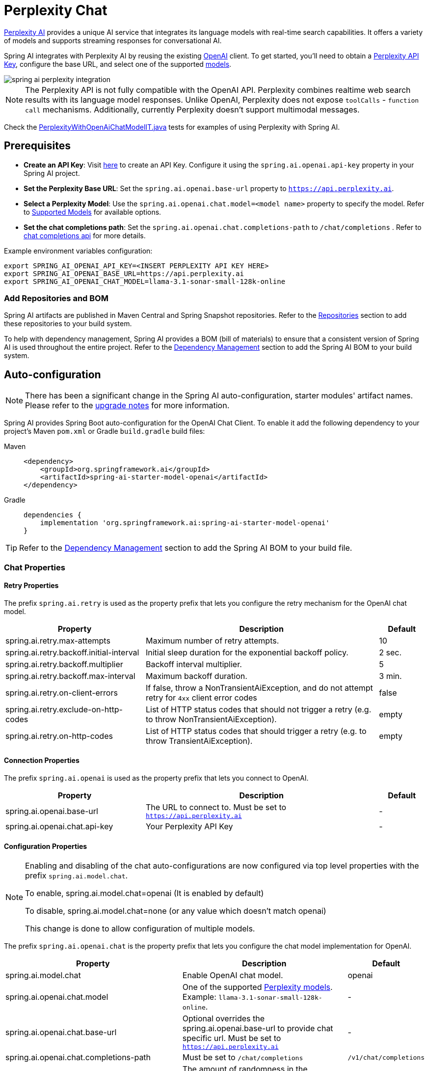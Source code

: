 = Perplexity Chat

https://perplexity.ai/[Perplexity AI] provides a unique AI service that integrates its language models with real-time search capabilities. It offers a variety of models and supports streaming responses for conversational AI.

Spring AI integrates with Perplexity AI by reusing the existing xref::api/chat/openai-chat.adoc[OpenAI] client. To get started, you'll need to obtain a https://docs.perplexity.ai/guides/getting-started[Perplexity API Key], configure the base URL, and select one of the supported https://docs.perplexity.ai/guides/model-cards[models].

image::spring-ai-perplexity-integration.jpg[w=800,align="center"]

NOTE: The Perplexity API is not fully compatible with the OpenAI API.
Perplexity combines realtime web search results with its language model responses.
Unlike OpenAI, Perplexity does not expose `toolCalls` - `function call` mechanisms.
Additionally, currently Perplexity doesn’t support multimodal messages.

Check the https://github.com/spring-projects/spring-ai/blob/main/models/spring-ai-openai/src/test/java/org/springframework/ai/openai/chat/proxy/PerplexityWithOpenAiChatModelIT.java[PerplexityWithOpenAiChatModelIT.java] tests for examples of using Perplexity with Spring AI.


== Prerequisites

* **Create an API Key**:
Visit https://docs.perplexity.ai/guides/getting-started[here] to create an API Key. Configure it using the `spring.ai.openai.api-key` property in your Spring AI project.

* **Set the Perplexity Base URL**:
Set the `spring.ai.openai.base-url` property to `https://api.perplexity.ai`.

* **Select a Perplexity Model**:
Use the `spring.ai.openai.chat.model=<model name>` property to specify the model. Refer to https://docs.perplexity.ai/guides/model-cards[Supported Models] for available options.

* **Set the chat completions path**:
Set the `spring.ai.openai.chat.completions-path` to `/chat/completions` . Refer to https://docs.perplexity.ai/api-reference/chat-completions[chat completions api] for more details.

Example environment variables configuration:

[source,shell]
----
export SPRING_AI_OPENAI_API_KEY=<INSERT PERPLEXITY API KEY HERE>
export SPRING_AI_OPENAI_BASE_URL=https://api.perplexity.ai
export SPRING_AI_OPENAI_CHAT_MODEL=llama-3.1-sonar-small-128k-online
----

=== Add Repositories and BOM

Spring AI artifacts are published in Maven Central and Spring Snapshot repositories.
Refer to the xref:getting-started.adoc#repositories[Repositories] section to add these repositories to your build system.

To help with dependency management, Spring AI provides a BOM (bill of materials) to ensure that a consistent version of Spring AI is used throughout the entire project. Refer to the xref:getting-started.adoc#dependency-management[Dependency Management] section to add the Spring AI BOM to your build system.


== Auto-configuration

[NOTE]
====
There has been a significant change in the Spring AI auto-configuration, starter modules' artifact names.
Please refer to the https://docs.spring.io/spring-ai/reference/upgrade-notes.html[upgrade notes] for more information.
====

Spring AI provides Spring Boot auto-configuration for the OpenAI Chat Client.
To enable it add the following dependency to your project's Maven `pom.xml` or Gradle `build.gradle` build files:

[tabs]
======
Maven::
+
[source, xml]
----
<dependency>
    <groupId>org.springframework.ai</groupId>
    <artifactId>spring-ai-starter-model-openai</artifactId>
</dependency>
----

Gradle::
+
[source,groovy]
----
dependencies {
    implementation 'org.springframework.ai:spring-ai-starter-model-openai'
}
----
======

TIP: Refer to the xref:getting-started.adoc#dependency-management[Dependency Management] section to add the Spring AI BOM to your build file.

=== Chat Properties

==== Retry Properties

The prefix `spring.ai.retry` is used as the property prefix that lets you configure the retry mechanism for the OpenAI chat model.

[cols="3,5,1", stripes=even]
|====
| Property | Description | Default

| spring.ai.retry.max-attempts   | Maximum number of retry attempts. |  10
| spring.ai.retry.backoff.initial-interval | Initial sleep duration for the exponential backoff policy. |  2 sec.
| spring.ai.retry.backoff.multiplier | Backoff interval multiplier. |  5
| spring.ai.retry.backoff.max-interval | Maximum backoff duration. |  3 min.
| spring.ai.retry.on-client-errors | If false, throw a NonTransientAiException, and do not attempt retry for `4xx` client error codes | false
| spring.ai.retry.exclude-on-http-codes | List of HTTP status codes that should not trigger a retry (e.g. to throw NonTransientAiException). | empty
| spring.ai.retry.on-http-codes | List of HTTP status codes that should trigger a retry (e.g. to throw TransientAiException). | empty
|====

==== Connection Properties

The prefix `spring.ai.openai` is used as the property prefix that lets you connect to OpenAI.

[cols="3,5,1", stripes=even]
|====
| Property | Description | Default

| spring.ai.openai.base-url   | The URL to connect to. Must be set to `https://api.perplexity.ai` | -
| spring.ai.openai.chat.api-key    | Your Perplexity API Key | -
|====


==== Configuration Properties

[NOTE]
====
Enabling and disabling of the chat auto-configurations are now configured via top level properties with the prefix `spring.ai.model.chat`.

To enable, spring.ai.model.chat=openai (It is enabled by default)

To disable, spring.ai.model.chat=none (or any value which doesn't match openai)

This change is done to allow configuration of multiple models.
====

The prefix `spring.ai.openai.chat` is the property prefix that lets you configure the chat model implementation for OpenAI.
[cols="3,5,1", stripes=even]
|====
| Property | Description | Default

| spring.ai.model.chat | Enable OpenAI chat model.  | openai
| spring.ai.openai.chat.model      | One of the supported https://docs.perplexity.ai/guides/model-cards[Perplexity models]. Example: `llama-3.1-sonar-small-128k-online`. | -
| spring.ai.openai.chat.base-url   | Optional overrides the spring.ai.openai.base-url to provide chat specific url. Must be set to `https://api.perplexity.ai` |  -
| spring.ai.openai.chat.completions-path | Must be set to `/chat/completions` | `/v1/chat/completions`
| spring.ai.openai.chat.options.temperature | The amount of randomness in the response, valued between 0 inclusive and 2 exclusive. Higher values are more random, and lower values are more deterministic. Required range: `0 < x < 2`. | 0.2
| spring.ai.openai.chat.options.frequencyPenalty | A multiplicative penalty greater than 0. Values greater than 1.0 penalize new tokens based on their existing frequency in the text so far, decreasing the model's likelihood to repeat the same line verbatim. A value of 1.0 means no penalty. Incompatible with presence_penalty. Required range: `x > 0`. | 1
| spring.ai.openai.chat.options.maxTokens | The maximum number of completion tokens returned by the API. The total number of tokens requested in max_tokens plus the number of prompt tokens sent in messages must not exceed the context window token limit of model requested. If left unspecified, then the model will generate tokens until either it reaches its stop token or the end of its context window. | -
| spring.ai.openai.chat.options.presencePenalty | A value between -2.0 and 2.0. Positive values penalize new tokens based on whether they appear in the text so far, increasing the model's likelihood to talk about new topics. Incompatible with `frequency_penalty`. Required range: `-2 < x < 2` | 0
| spring.ai.openai.chat.options.topP | The nucleus sampling threshold, valued between 0 and 1 inclusive. For each subsequent token, the model considers the results of the tokens with top_p probability mass. We recommend either altering top_k or top_p, but not both. Required range: `0 < x < 1` | 0.9
| spring.ai.openai.chat.options.stream-usage | (For streaming only) Set to add an additional chunk with token usage statistics for the entire request. The `choices` field for this chunk is an empty array and all other chunks will also include a usage field, but with a null value. | false
|====

TIP: All properties prefixed with `spring.ai.openai.chat.options` can be overridden at runtime by adding a request specific <<chat-options>> to the `Prompt` call.

== Runtime Options [[chat-options]]

The https://github.com/spring-projects/spring-ai/blob/main/models/spring-ai-openai/src/main/java/org/springframework/ai/openai/OpenAiChatOptions.java[OpenAiChatOptions.java] provides model configurations, such as the model to use, the temperature, the frequency penalty, etc.

On start-up, the default options can be configured with the `OpenAiChatModel(api, options)` constructor or the `spring.ai.openai.chat.options.*` properties.

At run-time you can override the default options by adding new, request specific, options to the `Prompt` call.
For example to override the default model and temperature for a specific request:

[source,java]
----
ChatResponse response = chatModel.call(
    new Prompt(
        "Generate the names of 5 famous pirates.",
        OpenAiChatOptions.builder()
            .model("llama-3.1-sonar-large-128k-online")
            .temperature(0.4)
        .build()
    ));
----

TIP: In addition to the model specific https://github.com/spring-projects/spring-ai/blob/main/models/spring-ai-openai/src/main/java/org/springframework/ai/openai/OpenAiChatOptions.java[OpenAiChatOptions] you can use a portable https://github.com/spring-projects/spring-ai/blob/main/spring-ai-core/src/main/java/org/springframework/ai/chat/prompt/ChatOptions.java[ChatOptions] instance, created with the https://github.com/spring-projects/spring-ai/blob/main/spring-ai-core/src/main/java/org/springframework/ai/chat/prompt/ChatOptions.java[ChatOptions#builder()].


== Function Calling

NOTE: Perplexity does not support explicit function calling. Instead, it integrates search results directly into responses.

== Multimodal

NOTE: Currently, the Perplexity API doesn't support media content.

== Sample Controller

https://start.spring.io/[Create] a new Spring Boot project and add the `spring-ai-starter-model-openai` to your pom (or gradle) dependencies.

Add a `application.properties` file, under the `src/main/resources` directory, to enable and configure the OpenAi chat model:

[source,application.properties]
----
spring.ai.openai.api-key=<PERPLEXITY_API_KEY>
spring.ai.openai.base-url=https://api.perplexity.ai
spring.ai.openai.chat.completions-path=/chat/completions
spring.ai.openai.chat.options.model=llama-3.1-sonar-small-128k-online
spring.ai.openai.chat.options.temperature=0.7

# The Perplexity API doesn't support embeddings, so we need to disable it.
spring.ai.openai.embedding.enabled=false
----

TIP: replace the `api-key` with your Perplexity Api key.

This will create a `OpenAiChatModel` implementation that you can inject into your class.
Here is an example of a simple `@Controller` class that uses the chat model for text generations.

[source,java]
----
@RestController
public class ChatController {

    private final OpenAiChatModel chatModel;

    @Autowired
    public ChatController(OpenAiChatModel chatModel) {
        this.chatModel = chatModel;
    }

    @GetMapping("/ai/generate")
    public Map generate(@RequestParam(value = "message", defaultValue = "Tell me a joke") String message) {
        return Map.of("generation", this.chatModel.call(message));
    }

    @GetMapping("/ai/generateStream")
	public Flux<ChatResponse> generateStream(@RequestParam(value = "message", defaultValue = "Tell me a joke") String message) {
        Prompt prompt = new Prompt(new UserMessage(message));
        return this.chatModel.stream(prompt);
    }
}
----

== Supported Models

Perplexity supports several models optimized for search-enhanced conversational AI. Refer to https://docs.perplexity.ai/guides/model-cards[Supported Models] for details.

== References

* https://docs.perplexity.ai/home[Documentation Home]
* https://docs.perplexity.ai/api-reference/chat-completions[API Reference]
* https://docs.perplexity.ai/guides/getting-started[Getting Started]
* https://docs.perplexity.ai/guides/rate-limits[Rate Limits]
